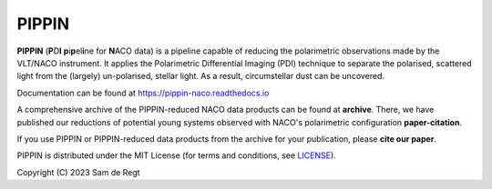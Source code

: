 
PIPPIN
======

**PIPPIN** (**P**\D\ **I**\  **p**\i\ **p**\el\ **i**\ne for **N**\ACO data) is a pipeline capable of reducing the polarimetric observations made by the VLT/NACO instrument. It applies the Polarimetric Differential Imaging (PDI) technique to separate the polarised, scattered light from the (largely) un-polarised, stellar light. As a result, circumstellar dust can be uncovered.

Documentation can be found at https://pippin-naco.readthedocs.io

A comprehensive archive of the PIPPIN-reduced NACO data products can be found at **archive**. There, we have published our reductions of potential young systems observed with NACO's polarimetric configuration **paper-citation**.

If you use PIPPIN or PIPPIN-reduced data products from the archive for your publication, please **cite our paper**.

PIPPIN is distributed under the MIT License (for terms and conditions, see `LICENSE <https://github.com/samderegt/PIPPIN-NACO/blob/master/LICENSE>`_).

Copyright (C) 2023 Sam de Regt